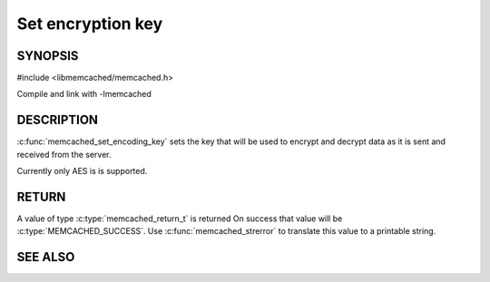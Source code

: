 ==================
Set encryption key
==================

.. index:: object: memcached_st

--------
SYNOPSIS
--------

#include <libmemcached/memcached.h>
 
.. c:function:: void memcached_set_encoding_key (memcached_st *ptr, const char *string, const size_t string_length)

Compile and link with -lmemcached

-----------
DESCRIPTION
-----------


:c:func:`memcached_set_encoding_key` sets the key that will be used to encrypt and decrypt data as it is sent and received from the server.

Currently only AES is is supported.


------
RETURN
------


A value of type :c:type:`memcached_return_t` is returned On success that value
will be :c:type:`MEMCACHED_SUCCESS`.  Use :c:func:`memcached_strerror` to
translate this value to a printable string.



--------
SEE ALSO
--------

.. only:: man

  :manpage:`memcached(1)` :manpage:`libmemcached(3)` :manpage:`memcached_strerror(3)`
